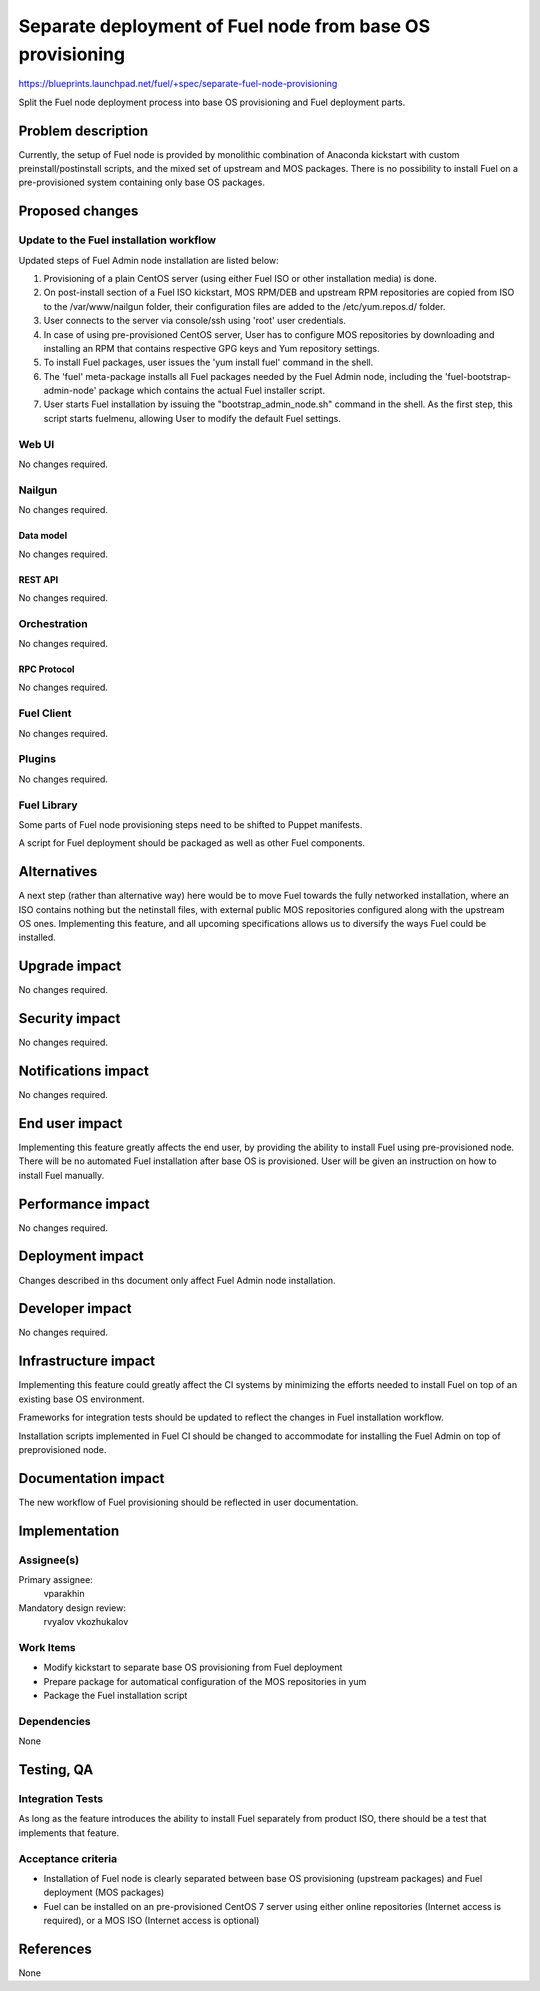 ..
 This work is licensed under a Creative Commons Attribution 3.0 Unported
 License.

 http://creativecommons.org/licenses/by/3.0/legalcode

==========================================================
Separate deployment of Fuel node from base OS provisioning
==========================================================

https://blueprints.launchpad.net/fuel/+spec/separate-fuel-node-provisioning

Split the Fuel node deployment process into base OS provisioning and Fuel
deployment parts.

--------------------
Problem description
--------------------

Currently, the setup of Fuel node is provided by monolithic combination
of Anaconda kickstart with custom preinstall/postinstall scripts, and the
mixed set of upstream and MOS packages. There is no possibility to install
Fuel on a pre-provisioned system containing only base OS packages.

----------------
Proposed changes
----------------

Update to the Fuel installation workflow
========================================

Updated steps of Fuel Admin node installation are listed below:

#. Provisioning of a plain CentOS server (using either Fuel ISO or other
   installation media) is done.
#. On post-install section of a Fuel ISO kickstart, MOS RPM/DEB and upstream RPM
   repositories are copied from ISO to the /var/www/nailgun folder, their
   configuration files are added to the /etc/yum.repos.d/ folder.
#. User connects to the server via console/ssh using 'root' user credentials.
#. In case of using pre-provisioned CentOS server, User has to configure MOS
   repositories by downloading and installing an RPM that contains respective
   GPG keys and Yum repository settings.
#. To install Fuel packages, user issues the 'yum install fuel' command in
   the shell.
#. The 'fuel' meta-package installs all Fuel packages needed by the Fuel Admin
   node, including the 'fuel-bootstrap-admin-node' package which contains
   the actual Fuel installer script.
#. User starts Fuel installation by issuing the "bootstrap_admin_node.sh"
   command in the shell. As the first step, this script starts fuelmenu,
   allowing User to modify the default Fuel settings.

Web UI
======

No changes required.

Nailgun
=======

No changes required.

Data model
----------

No changes required.

REST API
--------

No changes required.

Orchestration
=============

No changes required.

RPC Protocol
------------

No changes required.

Fuel Client
===========

No changes required.

Plugins
=======

No changes required.

Fuel Library
============

Some parts of Fuel node provisioning steps need to be shifted to Puppet
manifests.

A script for Fuel deployment should be packaged as well as other Fuel
components.

------------
Alternatives
------------

A next step (rather than alternative way) here would be to move Fuel towards
the fully networked installation, where an ISO contains nothing but the
netinstall files, with external public MOS repositories configured along
with the upstream OS ones. Implementing this feature, and all upcoming
specifications allows us to diversify the ways Fuel could be installed.

--------------
Upgrade impact
--------------

No changes required.

---------------
Security impact
---------------

No changes required.

--------------------
Notifications impact
--------------------

No changes required.

---------------
End user impact
---------------

Implementing this feature greatly affects the end user, by providing the
ability to install Fuel using pre-provisioned node.
There will be no automated Fuel installation after base OS is provisioned.
User will be given an instruction on how to install Fuel manually.

------------------
Performance impact
------------------

No changes required.

-----------------
Deployment impact
-----------------

Changes described in ths document only affect Fuel Admin node installation.

----------------
Developer impact
----------------

No changes required.

---------------------
Infrastructure impact
---------------------

Implementing this feature could greatly affect the CI systems by minimizing
the efforts needed to install Fuel on top of an existing base OS environment.

Frameworks for integration tests should be updated to reflect the changes in
Fuel installation workflow.

Installation scripts implemented in Fuel CI should be changed to accommodate
for installing the Fuel Admin on top of preprovisioned node.

--------------------
Documentation impact
--------------------

The new workflow of Fuel provisioning should be reflected in user documentation.

--------------
Implementation
--------------

Assignee(s)
===========

Primary assignee:
  vparakhin

Mandatory design review:
  rvyalov
  vkozhukalov

Work Items
==========

* Modify kickstart to separate base OS provisioning from Fuel deployment
* Prepare package for automatical configuration of the MOS repositories in yum
* Package the Fuel installation script

Dependencies
============

None

------------
Testing, QA
------------

Integration Tests
=================

As long as the feature introduces the ability to install Fuel separately from
product ISO, there should be a test that implements that feature.

Acceptance criteria
===================

* Installation of Fuel node is clearly separated between base OS provisioning
  (upstream packages) and Fuel deployment (MOS packages)
* Fuel can be installed on an pre-provisioned CentOS 7 server using either
  online repositories (Internet access is required), or a MOS ISO (Internet
  access is optional)

----------
References
----------

None